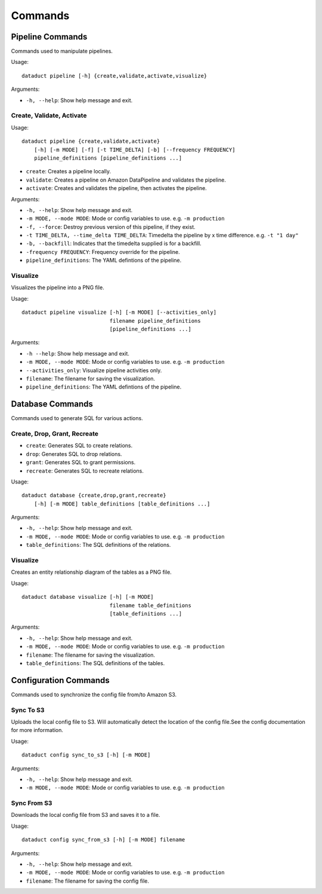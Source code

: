 Commands
========

Pipeline Commands
-----------------

Commands used to manipulate pipelines.

Usage:

::

    dataduct pipeline [-h] {create,validate,activate,visualize}

Arguments:

-  ``-h, --help``: Show help message and exit.

Create, Validate, Activate
^^^^^^^^^^^^^^^^^^^^^^^^^^

Usage:

::

    dataduct pipeline {create,validate,activate}
        [-h] [-m MODE] [-f] [-t TIME_DELTA] [-b] [--frequency FREQUENCY]
        pipeline_definitions [pipeline_definitions ...]

-  ``create``: Creates a pipeline locally.

-  ``validate``: Creates a pipeline on Amazon DataPipeline and validates the pipeline.

-  ``activate``: Creates and validates the pipeline, then activates the pipeline.


Arguments:

-  ``-h, --help``: Show help message and exit.
-  ``-m MODE, --mode MODE``: Mode or config variables to use. e.g. ``-m production``
-  ``-f, --force``: Destroy previous version of this pipeline, if they exist.
-  ``-t TIME_DELTA, --time_delta TIME_DELTA``: Timedelta the pipeline by x time difference. e.g. ``-t "1 day"``
-  ``-b, --backfill``: Indicates that the timedelta supplied is for a backfill.
-  ``-frequency FREQUENCY``: Frequency override for the pipeline.
-  ``pipeline_definitions``: The YAML defintions of the pipeline.

Visualize
^^^^^^^^^

Visualizes the pipeline into a PNG file.

Usage:

::

    dataduct pipeline visualize [-h] [-m MODE] [--activities_only]
                                filename pipeline_definitions
                                [pipeline_definitions ...]

Arguments:

-  ``-h --help``: Show help message and exit.
-  ``-m MODE, --mode MODE``: Mode or config variables to use. e.g. ``-m production``
-  ``--activities_only``: Visualize pipeline activities only.
-  ``filename``: The filename for saving the visualization.
-  ``pipeline_definitions``: The YAML defintions of the pipeline.

Database Commands
-----------------

Commands used to generate SQL for various actions.

Create, Drop, Grant, Recreate
^^^^^^^^^^^^^^^^^^^^^^^^^^^^^

-  ``create``: Generates SQL to create relations.
-  ``drop``: Generates SQL to drop relations.
-  ``grant``: Generates SQL to grant permissions.
-  ``recreate``: Generates SQL to recreate relations.

Usage:

::

    dataduct database {create,drop,grant,recreate}
        [-h] [-m MODE] table_definitions [table_definitions ...]

Arguments:

-  ``-h, --help``: Show help message and exit.
-  ``-m MODE, --mode MODE``: Mode or config variables to use. e.g. ``-m production``
-  ``table_definitions``: The SQL definitions of the relations.

Visualize
^^^^^^^^^

Creates an entity relationship diagram of the tables as a PNG file.

Usage:

::

    dataduct database visualize [-h] [-m MODE]
                                filename table_definitions
                                [table_definitions ...]

Arguments:

-  ``-h, --help``: Show help message and exit.
-  ``-m MODE, --mode MODE``: Mode or config variables to use. e.g. ``-m production``
-  ``filename``: The filename for saving the visualization.
-  ``table_definitions``: The SQL definitions of the tables.

Configuration Commands
----------------------

Commands used to synchronize the config file from/to Amazon S3.

Sync To S3
^^^^^^^^^^
Uploads the local config file to S3. Will automatically detect the location of the config file.See the config documentation for more information.

Usage:

::

    dataduct config sync_to_s3 [-h] [-m MODE]

Arguments:

-  ``-h, --help``: Show help message and exit.
-  ``-m MODE, --mode MODE``: Mode or config variables to use. e.g. ``-m production``

Sync From S3
^^^^^^^^^^^^
Downloads the local config file from S3 and saves it to a file.

Usage:

::

    dataduct config sync_from_s3 [-h] [-m MODE] filename

Arguments:

-  ``-h, --help``: Show help message and exit.
-  ``-m MODE, --mode MODE``: Mode or config variables to use. e.g. ``-m production``
-  ``filename``: The filename for saving the config file.

